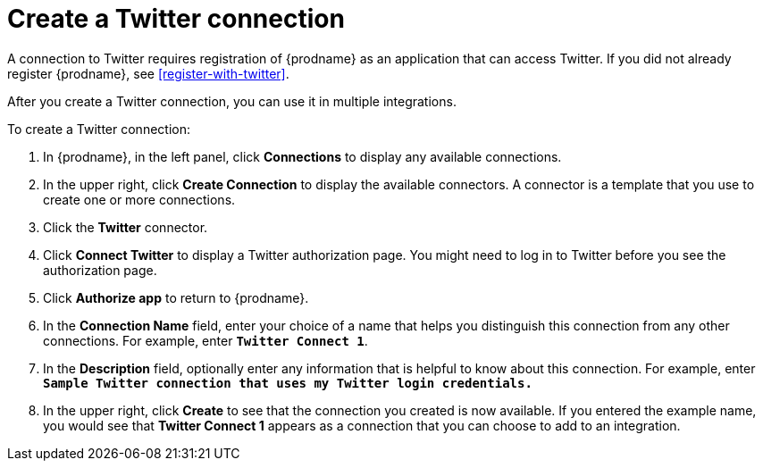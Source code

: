[id='create-twitter-connection']
= Create a Twitter connection

A connection to Twitter requires registration of
{prodname} as an application that can access Twitter.
If you did not already register {prodname}, see <<register-with-twitter>>.

After you create a Twitter connection, you can use it in multiple integrations.

To create a Twitter connection:

. In {prodname}, in the left panel, click *Connections* to
display any available connections.
. In the upper right, click *Create Connection* to display
the available connectors. A connector is a template that
you use to create one or more connections.
. Click the *Twitter* connector.
. Click *Connect Twitter* to display a Twitter authorization page.
You might need to log in to Twitter before you see the authorization page.
. Click *Authorize app* to return to {prodname}.
. In the *Connection Name* field, enter your choice of a name that
helps you distinguish this connection from any other connections.
For example, enter `*Twitter Connect 1*`.
. In the *Description* field, optionally enter any information that
is helpful to know about this connection. For example,
enter `*Sample Twitter connection
that uses my Twitter login credentials.*`
. In the upper right, click *Create* to see that the connection you
created is now available. If you entered the example name, you would
see that *Twitter Connect 1* appears as a connection that you can 
choose to add to an integration.
